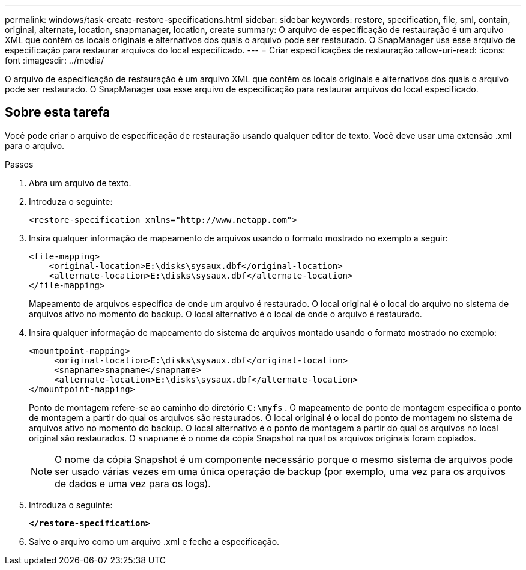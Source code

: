 ---
permalink: windows/task-create-restore-specifications.html 
sidebar: sidebar 
keywords: restore, specification, file, sml, contain, original, alternate, location, snapmanager, location, create 
summary: O arquivo de especificação de restauração é um arquivo XML que contém os locais originais e alternativos dos quais o arquivo pode ser restaurado. O SnapManager usa esse arquivo de especificação para restaurar arquivos do local especificado. 
---
= Criar especificações de restauração
:allow-uri-read: 
:icons: font
:imagesdir: ../media/


[role="lead"]
O arquivo de especificação de restauração é um arquivo XML que contém os locais originais e alternativos dos quais o arquivo pode ser restaurado. O SnapManager usa esse arquivo de especificação para restaurar arquivos do local especificado.



== Sobre esta tarefa

Você pode criar o arquivo de especificação de restauração usando qualquer editor de texto. Você deve usar uma extensão .xml para o arquivo.

.Passos
. Abra um arquivo de texto.
. Introduza o seguinte:
+
`+<restore-specification xmlns="http://www.netapp.com">+`

. Insira qualquer informação de mapeamento de arquivos usando o formato mostrado no exemplo a seguir:
+
[listing]
----
<file-mapping>
    <original-location>E:\disks\sysaux.dbf</original-location>
    <alternate-location>E:\disks\sysaux.dbf</alternate-location>
</file-mapping>
----
+
Mapeamento de arquivos especifica de onde um arquivo é restaurado. O local original é o local do arquivo no sistema de arquivos ativo no momento do backup. O local alternativo é o local de onde o arquivo é restaurado.

. Insira qualquer informação de mapeamento do sistema de arquivos montado usando o formato mostrado no exemplo:
+
[listing]
----
<mountpoint-mapping>
     <original-location>E:\disks\sysaux.dbf</original-location>
     <snapname>snapname</snapname>
     <alternate-location>E:\disks\sysaux.dbf</alternate-location>
</mountpoint-mapping>
----
+
Ponto de montagem refere-se ao caminho do diretório `C:\myfs` . O mapeamento de ponto de montagem especifica o ponto de montagem a partir do qual os arquivos são restaurados. O local original é o local do ponto de montagem no sistema de arquivos ativo no momento do backup. O local alternativo é o ponto de montagem a partir do qual os arquivos no local original são restaurados. O `snapname` é o nome da cópia Snapshot na qual os arquivos originais foram copiados.

+

NOTE: O nome da cópia Snapshot é um componente necessário porque o mesmo sistema de arquivos pode ser usado várias vezes em uma única operação de backup (por exemplo, uma vez para os arquivos de dados e uma vez para os logs).

. Introduza o seguinte:
+
`*</restore-specification>*`

. Salve o arquivo como um arquivo .xml e feche a especificação.

